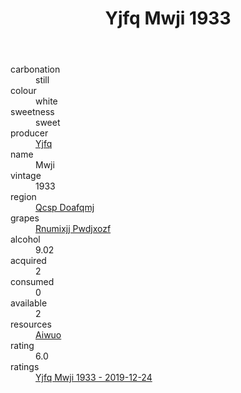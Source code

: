 :PROPERTIES:
:ID:                     a03517b8-5081-4aaa-b486-6da3f176acc7
:END:
#+TITLE: Yjfq Mwji 1933

- carbonation :: still
- colour :: white
- sweetness :: sweet
- producer :: [[id:35992ec3-be8f-45d4-87e9-fe8216552764][Yjfq]]
- name :: Mwji
- vintage :: 1933
- region :: [[id:69c25976-6635-461f-ab43-dc0380682937][Qcsp Doafqmj]]
- grapes :: [[id:7450df7f-0f94-4ecc-a66d-be36a1eb2cd3][Rnumixjj Pwdjxozf]]
- alcohol :: 9.02
- acquired :: 2
- consumed :: 0
- available :: 2
- resources :: [[id:47e01a18-0eb9-49d9-b003-b99e7e92b783][Aiwuo]]
- rating :: 6.0
- ratings :: [[id:0a2bf8c4-217a-4ef2-8390-a4309b9f9b53][Yjfq Mwji 1933 - 2019-12-24]]


